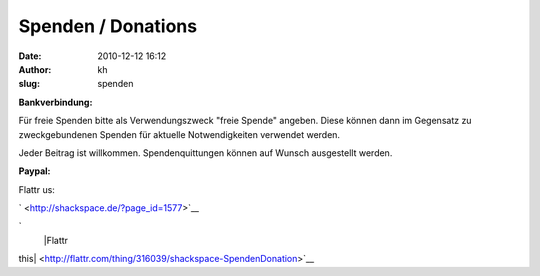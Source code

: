 Spenden / Donations
###################
:date: 2010-12-12 16:12
:author: kh
:slug: spenden

**Bankverbindung:**

Für freie Spenden bitte als Verwendungszweck "freie Spende" angeben.
Diese können dann im Gegensatz zu zweckgebundenen Spenden für aktuelle
Notwendigkeiten verwendet werden.

Jeder Beitrag ist willkommen. Spendenquittungen können auf Wunsch
ausgestellt werden.

+----------------+-------------------------+
| Empfänger      | shack e.V.              | +----------------+-------------------------+
| Kontonummmer   | 7016809500              | +----------------+-------------------------+
| Bankleitzahl   | 43060967                | +----------------+-------------------------+
| Institut       | GLS Gemeinschaftsbank   | +----------------+-------------------------+

**Paypal:**

+--------------------------------------+--------------------------------------+
| .. raw:: html                        | .. raw:: html                        |
|                                      |                                      |
|    <form action="https://www.paypal. |    <form action="https://www.paypal. |
| com/cgi-bin/webscr" method="post">   | com/cgi-bin/webscr" method="post">   |
|                                      |                                      |
| .. raw:: html                        | .. raw:: html                        |
|                                      |                                      |
|    </form>                           |    </form>                           |                                                                               +--------------------------------------+--------------------------------------+

Flattr us:

` <http://shackspace.de/?page_id=1577>`__

.. raw:: html

   <noscript>

`
 |Flattr
this| <http://flattr.com/thing/316039/shackspace-SpendenDonation>`__

.. raw:: html

   </noscript>

.. |Flattr this| image:: http://api.flattr.com/button/flattr-badge-large.png


